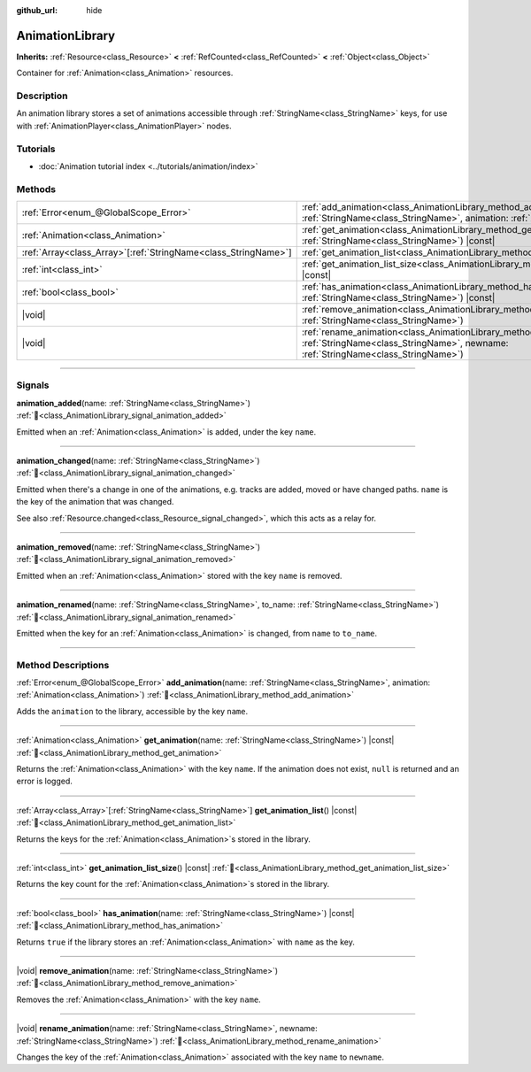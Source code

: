 :github_url: hide

.. DO NOT EDIT THIS FILE!!!
.. Generated automatically from Godot engine sources.
.. Generator: https://github.com/godotengine/godot/tree/master/doc/tools/make_rst.py.
.. XML source: https://github.com/godotengine/godot/tree/master/doc/classes/AnimationLibrary.xml.

.. _class_AnimationLibrary:

AnimationLibrary
================

**Inherits:** :ref:`Resource<class_Resource>` **<** :ref:`RefCounted<class_RefCounted>` **<** :ref:`Object<class_Object>`

Container for :ref:`Animation<class_Animation>` resources.

.. rst-class:: classref-introduction-group

Description
-----------

An animation library stores a set of animations accessible through :ref:`StringName<class_StringName>` keys, for use with :ref:`AnimationPlayer<class_AnimationPlayer>` nodes.

.. rst-class:: classref-introduction-group

Tutorials
---------

- :doc:`Animation tutorial index <../tutorials/animation/index>`

.. rst-class:: classref-reftable-group

Methods
-------

.. table::
   :widths: auto

   +------------------------------------------------------------------+--------------------------------------------------------------------------------------------------------------------------------------------------------------------------+
   | :ref:`Error<enum_@GlobalScope_Error>`                            | :ref:`add_animation<class_AnimationLibrary_method_add_animation>`\ (\ name\: :ref:`StringName<class_StringName>`, animation\: :ref:`Animation<class_Animation>`\ )       |
   +------------------------------------------------------------------+--------------------------------------------------------------------------------------------------------------------------------------------------------------------------+
   | :ref:`Animation<class_Animation>`                                | :ref:`get_animation<class_AnimationLibrary_method_get_animation>`\ (\ name\: :ref:`StringName<class_StringName>`\ ) |const|                                              |
   +------------------------------------------------------------------+--------------------------------------------------------------------------------------------------------------------------------------------------------------------------+
   | :ref:`Array<class_Array>`\[:ref:`StringName<class_StringName>`\] | :ref:`get_animation_list<class_AnimationLibrary_method_get_animation_list>`\ (\ ) |const|                                                                                |
   +------------------------------------------------------------------+--------------------------------------------------------------------------------------------------------------------------------------------------------------------------+
   | :ref:`int<class_int>`                                            | :ref:`get_animation_list_size<class_AnimationLibrary_method_get_animation_list_size>`\ (\ ) |const|                                                                      |
   +------------------------------------------------------------------+--------------------------------------------------------------------------------------------------------------------------------------------------------------------------+
   | :ref:`bool<class_bool>`                                          | :ref:`has_animation<class_AnimationLibrary_method_has_animation>`\ (\ name\: :ref:`StringName<class_StringName>`\ ) |const|                                              |
   +------------------------------------------------------------------+--------------------------------------------------------------------------------------------------------------------------------------------------------------------------+
   | |void|                                                           | :ref:`remove_animation<class_AnimationLibrary_method_remove_animation>`\ (\ name\: :ref:`StringName<class_StringName>`\ )                                                |
   +------------------------------------------------------------------+--------------------------------------------------------------------------------------------------------------------------------------------------------------------------+
   | |void|                                                           | :ref:`rename_animation<class_AnimationLibrary_method_rename_animation>`\ (\ name\: :ref:`StringName<class_StringName>`, newname\: :ref:`StringName<class_StringName>`\ ) |
   +------------------------------------------------------------------+--------------------------------------------------------------------------------------------------------------------------------------------------------------------------+

.. rst-class:: classref-section-separator

----

.. rst-class:: classref-descriptions-group

Signals
-------

.. _class_AnimationLibrary_signal_animation_added:

.. rst-class:: classref-signal

**animation_added**\ (\ name\: :ref:`StringName<class_StringName>`\ ) :ref:`🔗<class_AnimationLibrary_signal_animation_added>`

Emitted when an :ref:`Animation<class_Animation>` is added, under the key ``name``.

.. rst-class:: classref-item-separator

----

.. _class_AnimationLibrary_signal_animation_changed:

.. rst-class:: classref-signal

**animation_changed**\ (\ name\: :ref:`StringName<class_StringName>`\ ) :ref:`🔗<class_AnimationLibrary_signal_animation_changed>`

Emitted when there's a change in one of the animations, e.g. tracks are added, moved or have changed paths. ``name`` is the key of the animation that was changed.

See also :ref:`Resource.changed<class_Resource_signal_changed>`, which this acts as a relay for.

.. rst-class:: classref-item-separator

----

.. _class_AnimationLibrary_signal_animation_removed:

.. rst-class:: classref-signal

**animation_removed**\ (\ name\: :ref:`StringName<class_StringName>`\ ) :ref:`🔗<class_AnimationLibrary_signal_animation_removed>`

Emitted when an :ref:`Animation<class_Animation>` stored with the key ``name`` is removed.

.. rst-class:: classref-item-separator

----

.. _class_AnimationLibrary_signal_animation_renamed:

.. rst-class:: classref-signal

**animation_renamed**\ (\ name\: :ref:`StringName<class_StringName>`, to_name\: :ref:`StringName<class_StringName>`\ ) :ref:`🔗<class_AnimationLibrary_signal_animation_renamed>`

Emitted when the key for an :ref:`Animation<class_Animation>` is changed, from ``name`` to ``to_name``.

.. rst-class:: classref-section-separator

----

.. rst-class:: classref-descriptions-group

Method Descriptions
-------------------

.. _class_AnimationLibrary_method_add_animation:

.. rst-class:: classref-method

:ref:`Error<enum_@GlobalScope_Error>` **add_animation**\ (\ name\: :ref:`StringName<class_StringName>`, animation\: :ref:`Animation<class_Animation>`\ ) :ref:`🔗<class_AnimationLibrary_method_add_animation>`

Adds the ``animation`` to the library, accessible by the key ``name``.

.. rst-class:: classref-item-separator

----

.. _class_AnimationLibrary_method_get_animation:

.. rst-class:: classref-method

:ref:`Animation<class_Animation>` **get_animation**\ (\ name\: :ref:`StringName<class_StringName>`\ ) |const| :ref:`🔗<class_AnimationLibrary_method_get_animation>`

Returns the :ref:`Animation<class_Animation>` with the key ``name``. If the animation does not exist, ``null`` is returned and an error is logged.

.. rst-class:: classref-item-separator

----

.. _class_AnimationLibrary_method_get_animation_list:

.. rst-class:: classref-method

:ref:`Array<class_Array>`\[:ref:`StringName<class_StringName>`\] **get_animation_list**\ (\ ) |const| :ref:`🔗<class_AnimationLibrary_method_get_animation_list>`

Returns the keys for the :ref:`Animation<class_Animation>`\ s stored in the library.

.. rst-class:: classref-item-separator

----

.. _class_AnimationLibrary_method_get_animation_list_size:

.. rst-class:: classref-method

:ref:`int<class_int>` **get_animation_list_size**\ (\ ) |const| :ref:`🔗<class_AnimationLibrary_method_get_animation_list_size>`

Returns the key count for the :ref:`Animation<class_Animation>`\ s stored in the library.

.. rst-class:: classref-item-separator

----

.. _class_AnimationLibrary_method_has_animation:

.. rst-class:: classref-method

:ref:`bool<class_bool>` **has_animation**\ (\ name\: :ref:`StringName<class_StringName>`\ ) |const| :ref:`🔗<class_AnimationLibrary_method_has_animation>`

Returns ``true`` if the library stores an :ref:`Animation<class_Animation>` with ``name`` as the key.

.. rst-class:: classref-item-separator

----

.. _class_AnimationLibrary_method_remove_animation:

.. rst-class:: classref-method

|void| **remove_animation**\ (\ name\: :ref:`StringName<class_StringName>`\ ) :ref:`🔗<class_AnimationLibrary_method_remove_animation>`

Removes the :ref:`Animation<class_Animation>` with the key ``name``.

.. rst-class:: classref-item-separator

----

.. _class_AnimationLibrary_method_rename_animation:

.. rst-class:: classref-method

|void| **rename_animation**\ (\ name\: :ref:`StringName<class_StringName>`, newname\: :ref:`StringName<class_StringName>`\ ) :ref:`🔗<class_AnimationLibrary_method_rename_animation>`

Changes the key of the :ref:`Animation<class_Animation>` associated with the key ``name`` to ``newname``.

.. |virtual| replace:: :abbr:`virtual (This method should typically be overridden by the user to have any effect.)`
.. |const| replace:: :abbr:`const (This method has no side effects. It doesn't modify any of the instance's member variables.)`
.. |vararg| replace:: :abbr:`vararg (This method accepts any number of arguments after the ones described here.)`
.. |constructor| replace:: :abbr:`constructor (This method is used to construct a type.)`
.. |static| replace:: :abbr:`static (This method doesn't need an instance to be called, so it can be called directly using the class name.)`
.. |operator| replace:: :abbr:`operator (This method describes a valid operator to use with this type as left-hand operand.)`
.. |bitfield| replace:: :abbr:`BitField (This value is an integer composed as a bitmask of the following flags.)`
.. |void| replace:: :abbr:`void (No return value.)`
